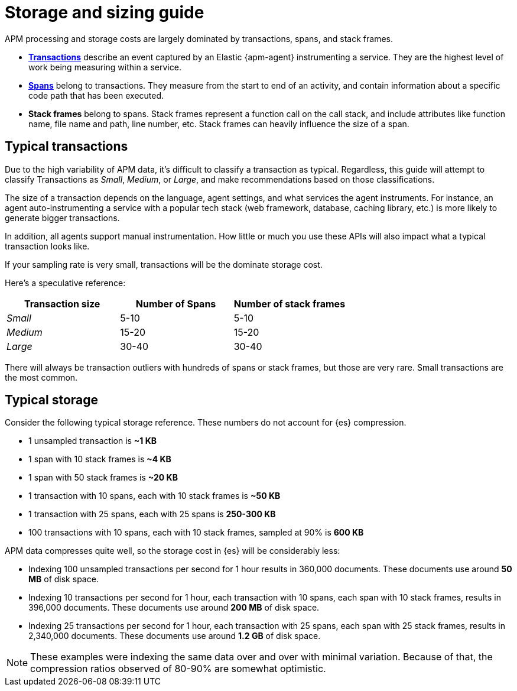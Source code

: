 [[apm-storage-guide]]
= Storage and sizing guide

APM processing and storage costs are largely dominated by transactions, spans, and stack frames.

* <<apm-data-model-transactions,*Transactions*>> describe an event captured by an Elastic {apm-agent} instrumenting a service.
They are the highest level of work being measuring within a service.
* <<apm-data-model-spans,*Spans*>> belong to transactions. They measure from the start to end of an activity,
and contain information about a specific code path that has been executed.
* *Stack frames* belong to spans. Stack frames represent a function call on the call stack,
and include attributes like function name, file name and path, line number, etc.
Stack frames can heavily influence the size of a span.

[float]
== Typical transactions

Due to the high variability of APM data, it's difficult to classify a transaction as typical.
Regardless, this guide will attempt to classify Transactions as _Small_, _Medium_, or _Large_,
and make recommendations based on those classifications.

The size of a transaction depends on the language, agent settings, and what services the agent instruments.
For instance, an agent auto-instrumenting a service with a popular tech stack
(web framework, database, caching library, etc.) is more likely to generate bigger transactions.

In addition, all agents support manual instrumentation.
How little or much you use these APIs will also impact what a typical transaction looks like.

If your sampling rate is very small, transactions will be the dominate storage cost.

Here's a speculative reference:

[options="header"]
|=======================================================================
|Transaction size |Number of Spans |Number of stack frames
|_Small_ |5-10 |5-10
|_Medium_ |15-20 |15-20
|_Large_ |30-40 |30-40
|=======================================================================

There will always be transaction outliers with hundreds of spans or stack frames, but those are very rare.
Small transactions are the most common.

[float]
== Typical storage

Consider the following typical storage reference.
These numbers do not account for {es} compression.

* 1 unsampled transaction is **~1 KB**
* 1 span with 10 stack frames is **~4 KB**
* 1 span with 50 stack frames is **~20 KB**
* 1 transaction with 10 spans, each with 10 stack frames is **~50 KB**
* 1 transaction with 25 spans, each with 25 spans is **250-300 KB**
* 100 transactions with 10 spans, each with 10 stack frames, sampled at 90% is **600 KB**

APM data compresses quite well, so the storage cost in {es} will be considerably less:

* Indexing 100 unsampled transactions per second for 1 hour results in 360,000 documents. These documents use around **50 MB** of disk space.
* Indexing 10 transactions per second for 1 hour, each transaction with 10 spans, each span with 10 stack frames, results in 396,000 documents. These documents use around **200 MB** of disk space.
* Indexing 25 transactions per second for 1 hour, each transaction with 25 spans, each span with 25 stack frames, results in 2,340,000 documents. These documents use around **1.2 GB** of disk space.

NOTE: These examples were indexing the same data over and over with minimal variation. Because of that, the compression ratios observed of 80-90% are somewhat optimistic.
